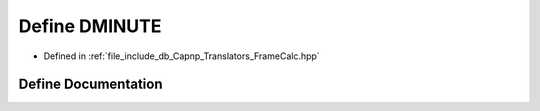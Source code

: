 .. _exhale_define__frame_calc_8hpp_1ae4044ba6c1478138f538dd783e4f15a8:

Define DMINUTE
==============

- Defined in :ref:`file_include_db_Capnp_Translators_FrameCalc.hpp`


Define Documentation
--------------------


.. doxygendefine:: DMINUTE
   :project: Project_DJ_Engine